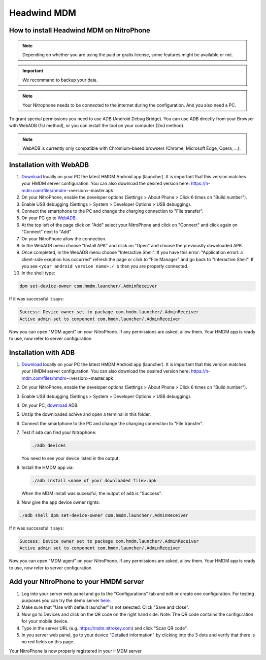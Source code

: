 Headwind MDM
************

How to install Headwind MDM on NitroPhone
#########################################

.. note::
   
   Depending on whether you are using the paid or gratis license, some features might be available or not.

.. important::
   
   We recommand to backup your data.

.. note::
   
   Your Nitrophone needs to be connected to the internet during the configuration.
   And you also need a PC.

To grant special permissions you need to use ADB (Android Debug Bridge).
You can use ADB directly from your Browser with WebADB (1st method), or you can install the tool on your computer (2nd method).

.. note::
   
   WebADB is currently only compatible with Chromium-based browsers (Chrome, Microsoft Edge, Opera, ...).

Installation with WebADB
########################

1. `Download <https://h-mdm.com/download/>`__ locally on your PC the latest HMDM Android app (launcher). 
   It is important that this version matches your HMDM server configuration.
   You can also download the desired version here: https://h-mdm.com/files/hmdm-<version>-master.apk

2. On your NitroPhone, enable the developer options (Settings > About Phone > Click 6 times on "Build number").

3. Enable USB debugging (Settings > System > Developer Options > USB debugging).

4. Connect the smartphone to the PC and change the charging connection to "File transfer".

5. On your PC go to `WebADB <https://app.webadb.com/>`__.

6. At the top left of the page click on "Add" select your NitroPhone and click on "Connect" and click again on "Connect" next to "Add"

7. On your NitroPhone allow the connection.

8. In the WebADB menu choose "Install APK" and click on "Open" and choose the previouslly downloaded APK.

9. Once completed, in the WebADB menu choose "Interactive Shell".
   If you have this error: "Application errorl: a client-side exeption has occurred" refresh the page or click to "File Manager" and go back to "Interactive Shell".
   If you see ``<your android version name>:/ $`` then you are properly connected.

10. In the shell type: 

.. code-block:: bash
 
   dpm set-device-owner com.hmdm.launcher/.AdminReceiver

If it was successful it says:

.. code-block:: bash
   
   Success: Device owner set to package com.hmdm.launcher/.AdminReceiver 
   Active admin set to component com.hmdm.launcher/.AdminReceiver

Now you can open "MDM agent" on your NitroPhone. If any permissions are asked, allow them.
Your HMDM app is ready to use, now refer to server configuration.


Installation with ADB 
#####################

1. `Download <https://h-mdm.com/download/>`__ locally on your PC the latest HMDM Android app (launcher). 
   It is important that this version matches your HMDM server configuration.
   You can also download the desired version here: https://h-mdm.com/files/hmdm-<version>-master.apk

2. On your NitroPhone, enable the developer options (Settings > About Phone > Click 6 times on "Build number").

3. Enable USB debugging (Settings > System > Developer Options > USB debugging).

4. On your PC, `download <https://developer.android.com/tools/releases/platform-tools#downloads>`__ ADB.

5. Unzip the downloaded achive and open a terminal in this folder.

6. Connect the smartphone to the PC and change the charging connection to "File transfer".

7. Test if ``adb`` can find your Nitrophone: 

   .. rstcheck: ignore-next-code-block
   .. code-block:: bash
      
      ./adb devices

   You need to see your device listed in the output.

8. Install the HMDM app via:

   .. rstcheck: ignore-next-code-block
   .. code-block:: bash 
   
      ./adb install <name of your downloaded file>.apk

   When the MDM install was sucessful, the output of ``adb`` is "Success".

9. Now give the app device owner rights: 

.. code-block:: bash
 
 ./adb shell dpm set-device-owner com.hmdm.launcher/.AdminReceiver

If it was successful it says:

.. code-block:: bash
   
   Success: Device owner set to package com.hmdm.launcher/.AdminReceiver 
   Active admin set to component com.hmdm.launcher/.AdminReceiver

Now you can open "MDM agent" on your NitroPhone. If any permissions are asked, allow them.
Your HMDM app is ready to use, now refer to server configuration.

Add your NitroPhone to your HMDM server
#######################################

1. Log into your server web panel and go to the "Configurations" tab and edit or create one configuration.
   For testing purposes you can try the demo server `here <https://app.h-mdm.com/#/login>`__.

2. Make sure that "Use with default launcher" is not selected.  
   Click "Save and close".

3. Now go to Devices and click on the QR code on the right hand side. Note: The QR code contains the configuration for your mobile device.

4. Type in the server URL (e.g. https://mdm.nitrokey.com) and click "Scan QR code".

5. In you server web panel, go to your device "Detailed information" by clicking into the 3 dots and verify that there is no red fields on this page.

Your NitroPhone is now properly registered in your HMDM server
